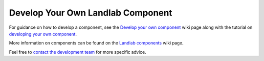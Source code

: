 .. _dev_components:

=================================
Develop Your Own Landlab Component
=================================

For guidance on how to develop a component, see the `Develop your own component <https://github.com/landlab/landlab/wiki/Develop-your-own-component>`_ wiki page along with the tutorial on `developing your own component <https://nbviewer.jupyter.org/github/landlab/tutorials/blob/master/making_components/making_components.ipynb>`_.

More information on components can be found on the `Landlab components <https://github.com/landlab/landlab/wiki/Components>`_  wiki page.

Feel free to `contact the development team <https://github.com/landlab/landlab/wiki/FAQs#how-do-i-keep-in-touch-with-landlab-developments>`_ for more specific advice.
